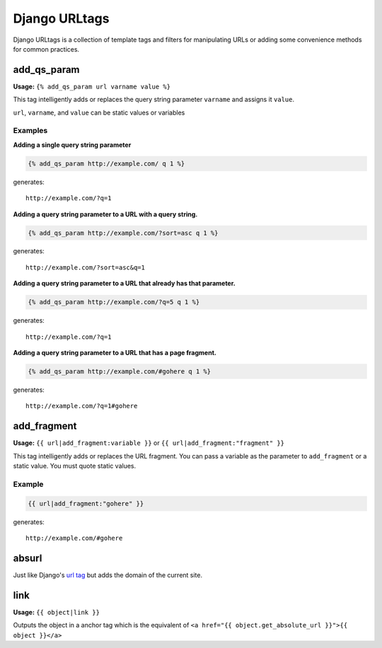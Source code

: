 ==============
Django URLtags
==============

Django URLtags is a collection of template tags and filters for manipulating URLs or adding some convenience methods for common practices.

add_qs_param
============

**Usage:** ``{% add_qs_param url varname value %}``

This tag intelligently adds or replaces the query string parameter ``varname`` and assigns it ``value``.

``url``, ``varname``, and ``value`` can be static values or variables

Examples
--------

**Adding a single query string parameter**

.. code-block:: django

    {% add_qs_param http://example.com/ q 1 %}

generates::

    http://example.com/?q=1

**Adding a query string parameter to a URL with a query string.**

.. code-block:: django

    {% add_qs_param http://example.com/?sort=asc q 1 %}

generates::

    http://example.com/?sort=asc&q=1

**Adding a query string parameter to a URL that already has that parameter.**

.. code-block:: django

    {% add_qs_param http://example.com/?q=5 q 1 %}

generates::

    http://example.com/?q=1

**Adding a query string parameter to a URL that has a page fragment.**

.. code-block:: django

    {% add_qs_param http://example.com/#gohere q 1 %}

generates::

    http://example.com/?q=1#gohere

add_fragment
============

**Usage:** ``{{ url|add_fragment:variable }}`` or ``{{ url|add_fragment:"fragment" }}``

This tag intelligently adds or replaces the URL fragment. You can pass a variable as the parameter to ``add_fragment`` or a static value. You must quote static values.

Example
-------

.. code-block:: django

    {{ url|add_fragment:"gohere" }}

generates::

    http://example.com/#gohere


absurl
======

Just like Django's `url tag`_ but adds the domain of the current site.

.. _url tag: https://docs.djangoproject.com/en/1.4/ref/templates/builtins/#url

link
====

**Usage:** ``{{ object|link }}``

Outputs the object in a anchor tag which is the equivalent of ``<a href="{{ object.get_absolute_url }}">{{ object }}</a>``
